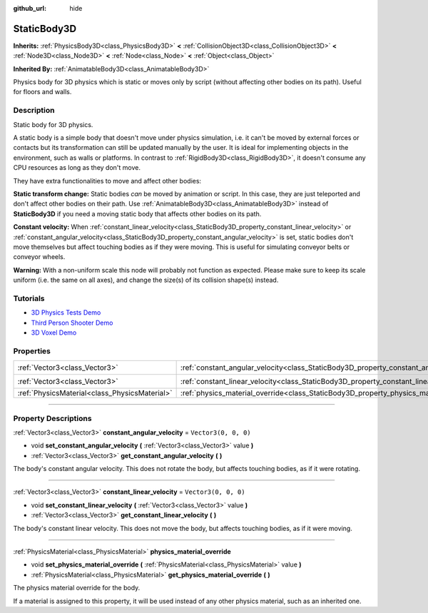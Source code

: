 :github_url: hide

.. DO NOT EDIT THIS FILE!!!
.. Generated automatically from Godot engine sources.
.. Generator: https://github.com/godotengine/godot/tree/4.0/doc/tools/make_rst.py.
.. XML source: https://github.com/godotengine/godot/tree/4.0/doc/classes/StaticBody3D.xml.

.. _class_StaticBody3D:

StaticBody3D
============

**Inherits:** :ref:`PhysicsBody3D<class_PhysicsBody3D>` **<** :ref:`CollisionObject3D<class_CollisionObject3D>` **<** :ref:`Node3D<class_Node3D>` **<** :ref:`Node<class_Node>` **<** :ref:`Object<class_Object>`

**Inherited By:** :ref:`AnimatableBody3D<class_AnimatableBody3D>`

Physics body for 3D physics which is static or moves only by script (without affecting other bodies on its path). Useful for floors and walls.

.. rst-class:: classref-introduction-group

Description
-----------

Static body for 3D physics.

A static body is a simple body that doesn't move under physics simulation, i.e. it can't be moved by external forces or contacts but its transformation can still be updated manually by the user. It is ideal for implementing objects in the environment, such as walls or platforms. In contrast to :ref:`RigidBody3D<class_RigidBody3D>`, it doesn't consume any CPU resources as long as they don't move.

They have extra functionalities to move and affect other bodies:

\ **Static transform change:** Static bodies *can* be moved by animation or script. In this case, they are just teleported and don't affect other bodies on their path. Use :ref:`AnimatableBody3D<class_AnimatableBody3D>` instead of **StaticBody3D** if you need a moving static body that affects other bodies on its path.

\ **Constant velocity:** When :ref:`constant_linear_velocity<class_StaticBody3D_property_constant_linear_velocity>` or :ref:`constant_angular_velocity<class_StaticBody3D_property_constant_angular_velocity>` is set, static bodies don't move themselves but affect touching bodies as if they were moving. This is useful for simulating conveyor belts or conveyor wheels.

\ **Warning:** With a non-uniform scale this node will probably not function as expected. Please make sure to keep its scale uniform (i.e. the same on all axes), and change the size(s) of its collision shape(s) instead.

.. rst-class:: classref-introduction-group

Tutorials
---------

- `3D Physics Tests Demo <https://godotengine.org/asset-library/asset/675>`__

- `Third Person Shooter Demo <https://godotengine.org/asset-library/asset/678>`__

- `3D Voxel Demo <https://godotengine.org/asset-library/asset/676>`__

.. rst-class:: classref-reftable-group

Properties
----------

.. table::
   :widths: auto

   +-----------------------------------------------+-----------------------------------------------------------------------------------------+----------------------+
   | :ref:`Vector3<class_Vector3>`                 | :ref:`constant_angular_velocity<class_StaticBody3D_property_constant_angular_velocity>` | ``Vector3(0, 0, 0)`` |
   +-----------------------------------------------+-----------------------------------------------------------------------------------------+----------------------+
   | :ref:`Vector3<class_Vector3>`                 | :ref:`constant_linear_velocity<class_StaticBody3D_property_constant_linear_velocity>`   | ``Vector3(0, 0, 0)`` |
   +-----------------------------------------------+-----------------------------------------------------------------------------------------+----------------------+
   | :ref:`PhysicsMaterial<class_PhysicsMaterial>` | :ref:`physics_material_override<class_StaticBody3D_property_physics_material_override>` |                      |
   +-----------------------------------------------+-----------------------------------------------------------------------------------------+----------------------+

.. rst-class:: classref-section-separator

----

.. rst-class:: classref-descriptions-group

Property Descriptions
---------------------

.. _class_StaticBody3D_property_constant_angular_velocity:

.. rst-class:: classref-property

:ref:`Vector3<class_Vector3>` **constant_angular_velocity** = ``Vector3(0, 0, 0)``

.. rst-class:: classref-property-setget

- void **set_constant_angular_velocity** **(** :ref:`Vector3<class_Vector3>` value **)**
- :ref:`Vector3<class_Vector3>` **get_constant_angular_velocity** **(** **)**

The body's constant angular velocity. This does not rotate the body, but affects touching bodies, as if it were rotating.

.. rst-class:: classref-item-separator

----

.. _class_StaticBody3D_property_constant_linear_velocity:

.. rst-class:: classref-property

:ref:`Vector3<class_Vector3>` **constant_linear_velocity** = ``Vector3(0, 0, 0)``

.. rst-class:: classref-property-setget

- void **set_constant_linear_velocity** **(** :ref:`Vector3<class_Vector3>` value **)**
- :ref:`Vector3<class_Vector3>` **get_constant_linear_velocity** **(** **)**

The body's constant linear velocity. This does not move the body, but affects touching bodies, as if it were moving.

.. rst-class:: classref-item-separator

----

.. _class_StaticBody3D_property_physics_material_override:

.. rst-class:: classref-property

:ref:`PhysicsMaterial<class_PhysicsMaterial>` **physics_material_override**

.. rst-class:: classref-property-setget

- void **set_physics_material_override** **(** :ref:`PhysicsMaterial<class_PhysicsMaterial>` value **)**
- :ref:`PhysicsMaterial<class_PhysicsMaterial>` **get_physics_material_override** **(** **)**

The physics material override for the body.

If a material is assigned to this property, it will be used instead of any other physics material, such as an inherited one.

.. |virtual| replace:: :abbr:`virtual (This method should typically be overridden by the user to have any effect.)`
.. |const| replace:: :abbr:`const (This method has no side effects. It doesn't modify any of the instance's member variables.)`
.. |vararg| replace:: :abbr:`vararg (This method accepts any number of arguments after the ones described here.)`
.. |constructor| replace:: :abbr:`constructor (This method is used to construct a type.)`
.. |static| replace:: :abbr:`static (This method doesn't need an instance to be called, so it can be called directly using the class name.)`
.. |operator| replace:: :abbr:`operator (This method describes a valid operator to use with this type as left-hand operand.)`
